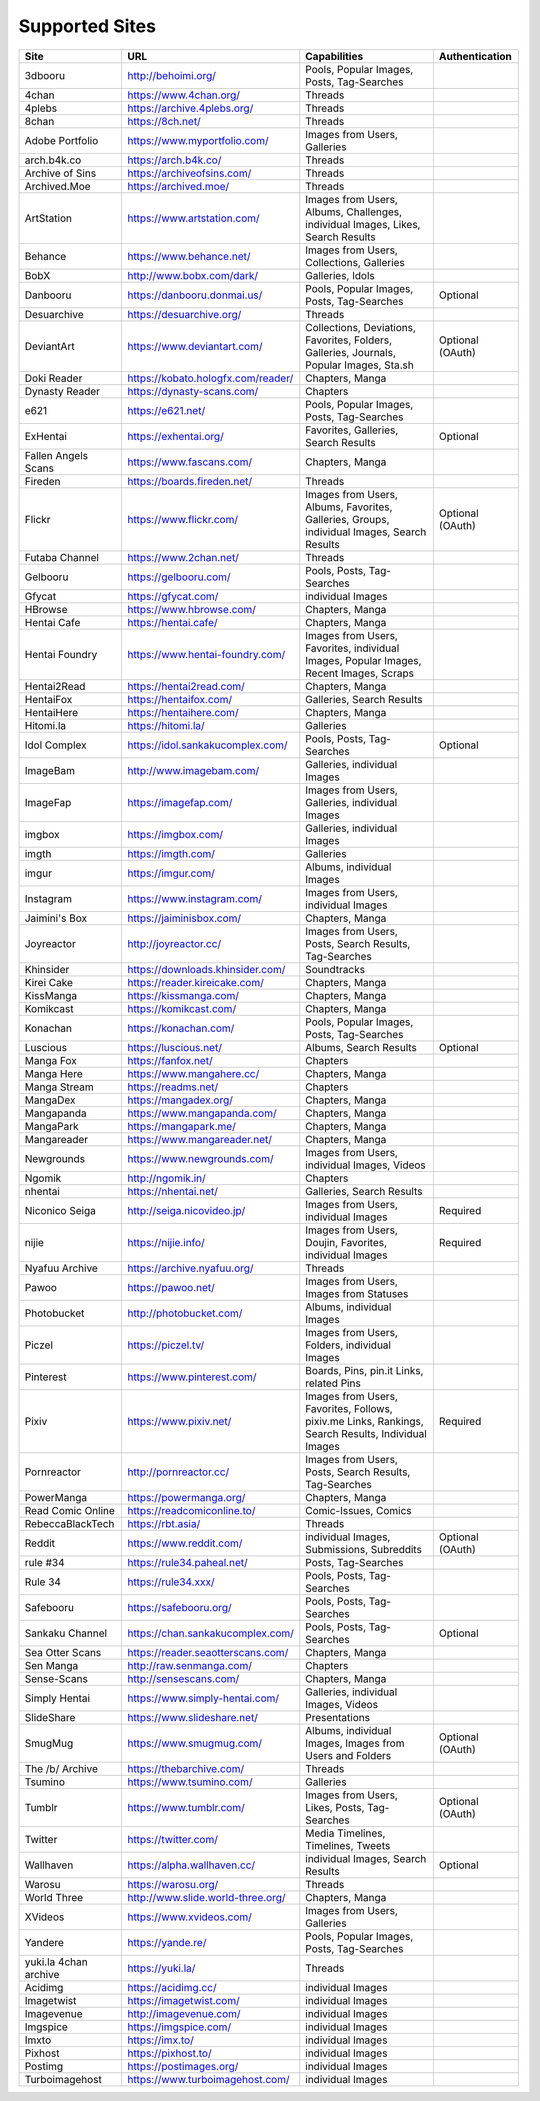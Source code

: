 Supported Sites
===============
==================== =================================== ================================================== ================
Site                 URL                                 Capabilities                                       Authentication
==================== =================================== ================================================== ================
3dbooru              http://behoimi.org/                 Pools, Popular Images, Posts, Tag-Searches
4chan                https://www.4chan.org/              Threads
4plebs               https://archive.4plebs.org/         Threads
8chan                https://8ch.net/                    Threads
Adobe Portfolio      https://www.myportfolio.com/        Images from Users, Galleries
arch.b4k.co          https://arch.b4k.co/                Threads
Archive of Sins      https://archiveofsins.com/          Threads
Archived.Moe         https://archived.moe/               Threads
ArtStation           https://www.artstation.com/         |Capabilities-0|
Behance              https://www.behance.net/            Images from Users, Collections, Galleries
BobX                 http://www.bobx.com/dark/           Galleries, Idols
Danbooru             https://danbooru.donmai.us/         Pools, Popular Images, Posts, Tag-Searches         Optional
Desuarchive          https://desuarchive.org/            Threads
DeviantArt           https://www.deviantart.com/         |Capabilities-1|                                   Optional (OAuth)
Doki Reader          https://kobato.hologfx.com/reader/  Chapters, Manga
Dynasty Reader       https://dynasty-scans.com/          Chapters
e621                 https://e621.net/                   Pools, Popular Images, Posts, Tag-Searches
ExHentai             https://exhentai.org/               Favorites, Galleries, Search Results               Optional
Fallen Angels Scans  https://www.fascans.com/            Chapters, Manga
Fireden              https://boards.fireden.net/         Threads
Flickr               https://www.flickr.com/             |Capabilities-2|                                   Optional (OAuth)
Futaba Channel       https://www.2chan.net/              Threads
Gelbooru             https://gelbooru.com/               Pools, Posts, Tag-Searches
Gfycat               https://gfycat.com/                 individual Images
HBrowse              https://www.hbrowse.com/            Chapters, Manga
Hentai Cafe          https://hentai.cafe/                Chapters, Manga
Hentai Foundry       https://www.hentai-foundry.com/     |Capabilities-3|
Hentai2Read          https://hentai2read.com/            Chapters, Manga
HentaiFox            https://hentaifox.com/              Galleries, Search Results
HentaiHere           https://hentaihere.com/             Chapters, Manga
Hitomi.la            https://hitomi.la/                  Galleries
Idol Complex         https://idol.sankakucomplex.com/    Pools, Posts, Tag-Searches                         Optional
ImageBam             http://www.imagebam.com/            Galleries, individual Images
ImageFap             https://imagefap.com/               Images from Users, Galleries, individual Images
imgbox               https://imgbox.com/                 Galleries, individual Images
imgth                https://imgth.com/                  Galleries
imgur                https://imgur.com/                  Albums, individual Images
Instagram            https://www.instagram.com/          Images from Users, individual Images
Jaimini's Box        https://jaiminisbox.com/            Chapters, Manga
Joyreactor           http://joyreactor.cc/               |Capabilities-4|
Khinsider            https://downloads.khinsider.com/    Soundtracks
Kirei Cake           https://reader.kireicake.com/       Chapters, Manga
KissManga            https://kissmanga.com/              Chapters, Manga
Komikcast            https://komikcast.com/              Chapters, Manga
Konachan             https://konachan.com/               Pools, Popular Images, Posts, Tag-Searches
Luscious             https://luscious.net/               Albums, Search Results                             Optional
Manga Fox            https://fanfox.net/                 Chapters
Manga Here           https://www.mangahere.cc/           Chapters, Manga
Manga Stream         https://readms.net/                 Chapters
MangaDex             https://mangadex.org/               Chapters, Manga
Mangapanda           https://www.mangapanda.com/         Chapters, Manga
MangaPark            https://mangapark.me/               Chapters, Manga
Mangareader          https://www.mangareader.net/        Chapters, Manga
Newgrounds           https://www.newgrounds.com/         Images from Users, individual Images, Videos
Ngomik               http://ngomik.in/                   Chapters
nhentai              https://nhentai.net/                Galleries, Search Results
Niconico Seiga       http://seiga.nicovideo.jp/          Images from Users, individual Images               Required
nijie                https://nijie.info/                 |Capabilities-5|                                   Required
Nyafuu Archive       https://archive.nyafuu.org/         Threads
Pawoo                https://pawoo.net/                  Images from Users, Images from Statuses
Photobucket          http://photobucket.com/             Albums, individual Images
Piczel               https://piczel.tv/                  Images from Users, Folders, individual Images
Pinterest            https://www.pinterest.com/          Boards, Pins, pin.it Links, related Pins
Pixiv                https://www.pixiv.net/              |Capabilities-6|                                   Required
Pornreactor          http://pornreactor.cc/              |Capabilities-7|
PowerManga           https://powermanga.org/             Chapters, Manga
Read Comic Online    https://readcomiconline.to/         Comic-Issues, Comics
RebeccaBlackTech     https://rbt.asia/                   Threads
Reddit               https://www.reddit.com/             individual Images, Submissions, Subreddits         Optional (OAuth)
rule #34             https://rule34.paheal.net/          Posts, Tag-Searches
Rule 34              https://rule34.xxx/                 Pools, Posts, Tag-Searches
Safebooru            https://safebooru.org/              Pools, Posts, Tag-Searches
Sankaku Channel      https://chan.sankakucomplex.com/    Pools, Posts, Tag-Searches                         Optional
Sea Otter Scans      https://reader.seaotterscans.com/   Chapters, Manga
Sen Manga            http://raw.senmanga.com/            Chapters
Sense-Scans          http://sensescans.com/              Chapters, Manga
Simply Hentai        https://www.simply-hentai.com/      Galleries, individual Images, Videos
SlideShare           https://www.slideshare.net/         Presentations
SmugMug              https://www.smugmug.com/            |Capabilities-8|                                   Optional (OAuth)
The /b/ Archive      https://thebarchive.com/            Threads
Tsumino              https://www.tsumino.com/            Galleries
Tumblr               https://www.tumblr.com/             Images from Users, Likes, Posts, Tag-Searches      Optional (OAuth)
Twitter              https://twitter.com/                Media Timelines, Timelines, Tweets
Wallhaven            https://alpha.wallhaven.cc/         individual Images, Search Results                  Optional
Warosu               https://warosu.org/                 Threads
World Three          http://www.slide.world-three.org/   Chapters, Manga
XVideos              https://www.xvideos.com/            Images from Users, Galleries
Yandere              https://yande.re/                   Pools, Popular Images, Posts, Tag-Searches
|Site-0|             https://yuki.la/                    Threads
Acidimg              https://acidimg.cc/                 individual Images
Imagetwist           https://imagetwist.com/             individual Images
Imagevenue           http://imagevenue.com/              individual Images
Imgspice             https://imgspice.com/               individual Images
Imxto                https://imx.to/                     individual Images
Pixhost              https://pixhost.to/                 individual Images
Postimg              https://postimages.org/             individual Images
Turboimagehost       https://www.turboimagehost.com/     individual Images
==================== =================================== ================================================== ================

.. |Site-0| replace:: yuki.la 4chan archive
.. |Capabilities-0| replace:: Images from Users, Albums, Challenges, individual Images, Likes, Search Results
.. |Capabilities-1| replace:: Collections, Deviations, Favorites, Folders, Galleries, Journals, Popular Images, Sta.sh
.. |Capabilities-2| replace:: Images from Users, Albums, Favorites, Galleries, Groups, individual Images, Search Results
.. |Capabilities-3| replace:: Images from Users, Favorites, individual Images, Popular Images, Recent Images, Scraps
.. |Capabilities-4| replace:: Images from Users, Posts, Search Results, Tag-Searches
.. |Capabilities-5| replace:: Images from Users, Doujin, Favorites, individual Images
.. |Capabilities-6| replace:: Images from Users, Favorites, Follows, pixiv.me Links, Rankings, Search Results, Individual Images
.. |Capabilities-7| replace:: Images from Users, Posts, Search Results, Tag-Searches
.. |Capabilities-8| replace:: Albums, individual Images, Images from Users and Folders
